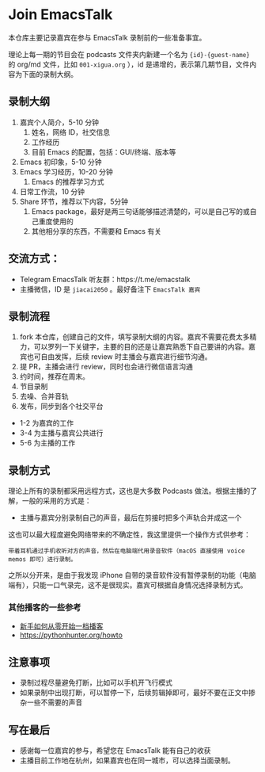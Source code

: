 * Join EmacsTalk
本仓库主要记录嘉宾在参与 EmacsTalk 录制前的一些准备事宜。

理论上每一期的节目会在 podcasts 文件夹内新建一个名为 ={id}-{guest-name}= 的 org/md 文件，比如 =001-xigua.org= ），id 是递增的，表示第几期节目，文件内容为下面的录制大纲。

** 录制大纲
1. 嘉宾个人简介，5-10 分钟
   1. 姓名，网络 ID，社交信息
   2. 工作经历
   3. 目前 Emacs 的配置，包括：GUI/终端、版本等
2. Emacs 初印象，5-10 分钟
3. Emacs 学习经历，10-20 分钟
   1. Emacs 的推荐学习方式
4. 日常工作流，10 分钟
5. Share 环节，推荐以下内容，5分钟
   1. Emacs package，最好是两三句话能够描述清楚的，可以是自己写的或自己重度使用的
   2. 其他相分享的东西，不需要和 Emacs 有关

** 交流方式：
- Telegram EmacsTalk 听友群：https://t.me/emacstalk
- 主播微信，ID 是 =jiacai2050= 。最好备注下 =EmacsTalk 嘉宾=

** 录制流程
1. fork 本仓库，创建自己的文件，填写录制大纲的内容。嘉宾不需要花费太多精力，可以罗列一下关键字，主要的目的还是让嘉宾熟悉下自己要讲的内容。嘉宾也可自由发挥，后续 review 时主播会与嘉宾进行细节沟通。
2. 提 PR，主播会进行 review，同时也会进行微信语言沟通
3. 约时间，推荐在周末。
4. 节目录制
5. 去噪、合并音轨
6. 发布，同步到各个社交平台

- 1-2 为嘉宾的工作
- 3-4 为主播与嘉宾公共进行
- 5-6 为主播的工作

** 录制方式
理论上所有的录制都采用远程方式，这也是大多数 Podcasts 做法。根据主播的了解，一般的采用的方式是：
- 主播与嘉宾分别录制自己的声音，最后在剪接时把多个声轨合并成这一个

这也可以最大程度避免网络带来的不确定性，我这里提供一个操作方式供参考：
#+begin_example
带着耳机通过手机收听对方的声音，然后在电脑端代用录音软件（macOS 直接使用 voice memos 即可）进行录制。
#+end_example
之所以分开来，是由于我发现 iPhone 自带的录音软件没有暂停录制的功能（电脑端有），只能一口气录完，这不是很现实。嘉宾可根据自身情况选择录制方式。

*** 其他播客的一些参考
- [[https://anobody.im/article/podcastforbeginner/][新手如何从零开始一档播客]]
- https://pythonhunter.org/howto

** 注意事项
- 录制过程尽量避免打断，比如可以手机开飞行模式
- 如果录制中出现打断，可以暂停一下，后续剪辑掉即可，最好不要在正文中掺杂一些不需要的声音

** 写在最后
- 感谢每一位嘉宾的参与，希望您在 EmacsTalk 能有自己的收获
- 主播目前工作地在杭州，如果嘉宾也在同一城市，可以选择当面录制。
